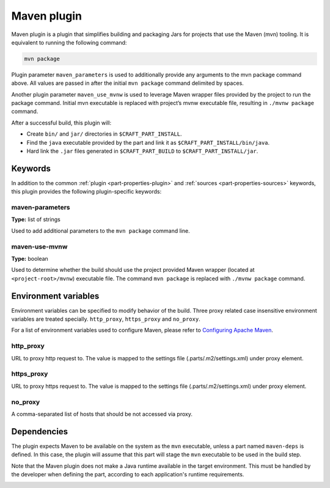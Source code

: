 .. _craft_parts_maven_plugin:

Maven plugin
============


Maven plugin is a plugin that simplifies building and packaging Jars for projects that use the
Maven (mvn) tooling. It is equivalent to running the following command:

.. code-block:: shell
    
    mvn package


Plugin parameter ``maven_parameters`` is used to additionally provide any arguments to the mvn
package command above. All values are passed in after the initial ``mvn package`` command
delimited by spaces.

Another plugin parameter ``maven_use_mvnw`` is used to leverage Maven wrapper files provided by the
project to run the package command. Initial mvn executable is replaced with project’s mvnw
executable file, resulting in ``./mvnw package`` command.

After a successful build, this plugin will:

.. _craft_parts_maven_plugin_post_build_begin:

* Create ``bin/`` and ``jar/`` directories in ``$CRAFT_PART_INSTALL``.
* Find the ``java`` executable provided by the part and link it as
  ``$CRAFT_PART_INSTALL/bin/java``.
* Hard link the ``.jar`` files generated in ``$CRAFT_PART_BUILD`` to
  ``$CRAFT_PART_INSTALL/jar``.

.. _craft_parts_maven_plugin_post_build_end:

Keywords
--------

In addition to the common :ref:`plugin <part-properties-plugin>` and
:ref:`sources <part-properties-sources>` keywords, this plugin provides the following
plugin-specific keywords:

maven-parameters
~~~~~~~~~~~~~~~~
**Type:** list of strings

Used to add additional parameters to the ``mvn package`` command line.

maven-use-mvnw
~~~~~~~~~~~~~~
**Type:** boolean

Used to determine whether the build should use the project provided Maven
wrapper (located at ``<project-root>/mvnw``) executable file. The command ``mvn
package`` is replaced with ``./mvnw package`` command.


Environment variables
---------------------

Environment variables can be specified to modify behavior of the build. Three proxy related case
insensitive environment variables are treated specially.
``http_proxy``, ``https_proxy`` and ``no_proxy``.

For a list of environment variables used to configure Maven, please refer to
`Configuring Apache Maven <https://maven.apache.org/configure.html>`_.

http_proxy
~~~~~~~~~~

URL to proxy http request to. The value is mapped to the settings file (.parts/.m2/settings.xml)
under proxy element.

https_proxy
~~~~~~~~~~~

URL to proxy https request to. The value is mapped to the settings file (.parts/.m2/settings.xml)
under proxy element.

no_proxy
~~~~~~~~

A comma-separated list of hosts that should be not accessed via proxy.


.. _maven-details-begin:

Dependencies
------------

The plugin expects Maven to be available on the system as the ``mvn`` executable, unless
a part named ``maven-deps`` is defined. In this case, the plugin will assume that this
part will stage the ``mvn`` executable to be used in the build step.

Note that the Maven plugin does not make a Java runtime available in the target
environment. This must be handled by the developer when defining the part, according to
each application's runtime requirements.

.. _maven-details-end:
